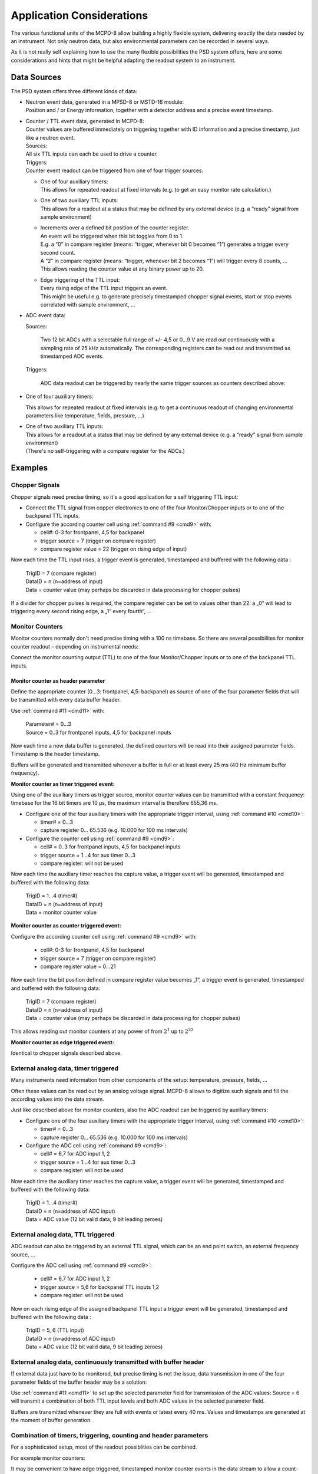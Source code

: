 .. |mus|  unicode:: U+003BC s

Application Considerations
==========================

The various functional units of the MCPD-8 allow building a highly flexible
system, delivering exactly the data needed by an instrument. Not only neutron
data, but also environmental parameters can be recorded in several ways.

As it is not really self explaining how to use the many flexible possibilities
the PSD system offers, here are some considerations and hints that might be
helpful adapting the readout system to an instrument.

Data Sources
------------

The PSD system offers three different kinds of data:

* | Neutron event data, generated in a MPSD-8 or MSTD-16 module:
  | Position and / or Energy information, together with a detector address and a
    precise event timestamp.

* | Counter / TTL event data, generated in MCPD-8:
  | Counter values are buffered immediately on triggering together with ID
    information and a precise timestamp, just like a neutron event.

  | Sources:
  | All six TTL inputs can each be used to drive a counter.

  | Triggers:
  | Counter event readout can be triggered from one of four trigger sources:

  * | One of four auxiliary timers:
    | This allows for repeated readout at fixed intervals (e.g. to get an easy
      monitor rate calculation.)

  * | One of two auxiliary TTL inputs:
    | This allows for a readout at a status that may be defined by any external
      device (e.g. a “ready” signal from sample environment)

  * | Increments over a defined bit position of the counter register.
    | An event will be triggered when this bit toggles from 0 to 1.
    | E.g. a “0” in compare register (means: “trigger, whenever bit 0 becomes
      “1”) generates a trigger every second count.
    | A “2” in compare register (means: “trigger, whenever bit 2 becomes “1”)
      will trigger every 8 counts, …
    | This allows reading the counter value at any binary power up to 20.

  * | Edge triggering of the TTL input:
    | Every rising edge of the TTL input triggers an event.
    | This might be useful e.g. to generate precisely timestamped chopper
      signal events, start or stop events correlated with sample environment, …

*   ADC event data:

    Sources:

        Two 12 bit ADCs with a selectable full range of +/- 4,5 or 0...9 V are
        read out continuously with a sampling rate of 25 kHz automatically. The
        corresponding registers can be read out and transmitted as timestamped
        ADC events.

    Triggers:

        ADC data readout can be triggered by nearly the same trigger sources as
        counters described above:

*   One of four auxiliary timers:

    This allows for repeated readout at fixed intervals (e.g. to get a
    continuous readout of changing environmental parameters like
    temperature, fields, pressure, ...)

* | One of two auxiliary TTL inputs:
  | This allows for a readout at a status that may be defined by any external
    device (e.g. a “ready” signal from sample environment)
  | (There's no self-triggering with a compare register for the ADCs.)


Examples
--------

Chopper Signals
~~~~~~~~~~~~~~~

Chopper signals need precise timing, so it's a good application for a self
triggering TTL input:

*   Connect the TTL signal from copper electronics to one of the four
    Monitor/Chopper inputs or to one of the backpanel TTL inputs.

*   Configure the according counter cell using :ref:`command #9 <cmd9>` with:

    *   cell#: 0-3 for frontpanel, 4,5 for backpanel

    *   trigger source = 7 (trigger on compare register)

    *   compare register value = 22 (trigger on rising edge of input)

Now each time the TTL input rises, a trigger event is generated, timestamped and
buffered with the following data :

  | TrigID = 7 (compare register)
  | DataID = n (n=address of input)
  | Data = counter value (may perhaps be discarded in data processing for chopper
    pulses)

If a divider for chopper pulses is required, the compare register can be set to
values other than 22: a „0“ will lead to triggering every second rising edge,
a „1“ every fourth“, ...


Monitor Counters
~~~~~~~~~~~~~~~~

Monitor counters normally don't need precise timing with a 100 ns timebase. So
there are several possibilites for monitor counter readout – depending on
instrumental needs:

Connect the monitor counting output (TTL)
to one of the four Monitor/Chopper inputs or to one of the backpanel TTL inputs.

Monitor counter as header parameter
^^^^^^^^^^^^^^^^^^^^^^^^^^^^^^^^^^^

Define the appropriate counter (0...3: frontpanel, 4,5: backpanel) as source of
one of the four parameter fields that will be transmitted with every data buffer
header.

Use :ref:`command #11 <cmd11>` with:

  | Parameter# = 0...3
  | Source = 0..3 for frontpanel inputs, 4,5 for backpanel inputs

Now each time a new data buffer is generated, the defined counters will be read
into their assigned parameter fields. Timestamp is the header timestamp.

Buffers will be generated and transmitted whenever a buffer is full or at least
every 25 ms (40 Hz minimum buffer frequency).

**Monitor counter as timer triggered event:**

Using one of the auxiliary timers as trigger source, monitor counter values can
be transmitted with a constant frequency: timebase for the 16 bit timers are
10 |mus|, the maximum interval is therefore 655,36 ms.

*   Configure one of the four auxiliary timers with the appropriate trigger
    interval, using :ref:`command #10 <cmd10>`:

    *   timer# = 0...3

    *   capture register 0... 65.536 (e.g. 10.000 for 100 ms intervals)

*   Configure the counter cell using :ref:`command #9 <cmd9>`:

    *   cell# = 0..3 for frontpanel inputs, 4,5 for backpanel inputs

    *   trigger source = 1...4 for aux timer 0...3

    *   compare register: will not be used

Now each time the auxiliary timer reaches the capture value, a trigger event
will be generated, timestamped and buffered with the following data:

  | TrigID = 1...4 (timer#)
  | DataID = n (n=address of input)
  | Data = monitor counter value


**Monitor counter as counter triggered event:**

Configure the according counter cell using :ref:`command #9 <cmd9>` with:

    *   cell#: 0-3 for frontpanel, 4,5 for backpanel

    *   trigger source = 7 (trigger on compare register)

    *   compare register value = 0...21

Now each time the bit position defined in compare register value becomes „1“,
a trigger event is generated, timestamped and buffered with the following data:

  | TrigID = 7 (compare register)
  | DataID = n (n=address of input)
  | Data = counter value (may perhaps be discarded in data processing for chopper
    pulses)

This allows reading out monitor counters at any power of from :math:`2^1` up
to :math:`2^22`

**Monitor counter as edge triggered event:**

Identical to chopper signals described above.

External analog data, timer triggered
~~~~~~~~~~~~~~~~~~~~~~~~~~~~~~~~~~~~~

Many instruments need information from other components of the setup: temperature,
pressure, fields, …

Often these values can be read out by an analog voltage signal. MCPD-8 allows to
digitize such signals and fill the according values into the data stream.

Just like described above for monitor counters, also the ADC readout can be
triggered by auxiliary timers:

*   Configure one of the four auxiliary timers with the appropriate trigger
    interval, using :ref:`command #10 <cmd10>`:

    *   timer# = 0...3

    *   capture register 0... 65.536 (e.g. 10.000 for 100 ms intervals)

*   Configure the ADC cell using :ref:`command #9 <cmd9>`:

    *   cell# = 6,7 for ADC input 1, 2

    *   trigger source = 1...4 for aux timer 0...3

    *   compare register: will not be used

Now each time the auxiliary timer reaches the capture value, a trigger event will
be generated, timestamped and buffered with the following data:

  | TrigID = 1...4 (timer#)
  | DataID = n (n=address of ADC input)
  | Data = ADC value (12 bit valid data, 9 bit leading zeroes)

External analog data, TTL triggered
~~~~~~~~~~~~~~~~~~~~~~~~~~~~~~~~~~~

ADC readout can also be triggered by an axternal TTL signal, which can be an end
point switch, an external frequency source, …

Configure the ADC cell using :ref:`command #9 <cmd9>`:

    *   cell# = 6,7 for ADC input 1, 2

    *   trigger source = 5,6 for backpanel TTL inputs 1,2

    *   compare register: will not be used

Now on each rising edge of the assigned backpanel TTL input a trigger event will
be generated, timestamped and buffered with the following data :

  | TrigID = 5, 6 (TTL input)
  | DataID = n (n=address of ADC input)
  | Data = ADC value (12 bit valid data, 9 bit leading zeroes)

External analog data, continuously transmitted with buffer header
~~~~~~~~~~~~~~~~~~~~~~~~~~~~~~~~~~~~~~~~~~~~~~~~~~~~~~~~~~~~~~~~~

If external data just have to be monitored, but precise timing is not the issue,
data transmission in one of the four parameter fields of the buffer header may
be a solution:

Use :ref:`command #11 <cmd11>` to set up the selected parameter field for transmission of the
ADC values: Source = 6 will transmit a combination of both TTL input levels and
both ADC values in the selected parameter field.

Buffers are transmitted whenever they are full with events or latest every 40 ms.
Values and timestamps are generated at the moment of buffer generation.

Combination of timers, triggering, counting and header parameters
~~~~~~~~~~~~~~~~~~~~~~~~~~~~~~~~~~~~~~~~~~~~~~~~~~~~~~~~~~~~~~~~~

For a sophisticated setup, most of the readout possiblities can be combined.

For example monitor counters:

It may be convenient to have edge triggered, timestamped monitor counter events
in the data stream to allow a count-precise offline data processing from listmode
files.

But it is time consuming to evaluate every event online to search for a stop
condition for data taking. For this purpose it's mostly sufficient to have the
monitor counter as one of the four header parameters to generate a stop condition.


Same for external parameters:

It might be necessary to have a temperature/field/pressure profile with a
resolution of some hundred microseconds in offline data analysis. So a timer
triggered event generation with the necessary frequency is a good idea.

But for online status monitoring, the ADC values as one of the header parameters,
transmitted every 40 ms latest, should be more than enough in most cases.

So just configure the data source for triggering as well as for parameter
transmission:

e.g. the monitor counter:

* use :ref:`command #9 <cmd9>` to set up the appropriate counter cell to trigger an event on
  every rising edge of the input

* use :ref:`command #11 <cmd11>` to define the same counter as source for one of the parameter
  fields

Thus the monitor counter value will be transmitted as an event on each rising
edge (to be used in offline data processing if necessary) AND it will be
transmitted with every buffer header (e.g. for economical generation of stop
conditions).
